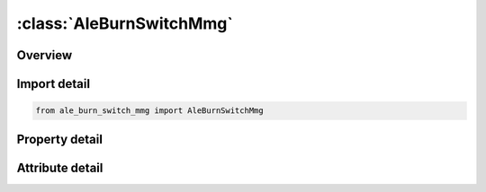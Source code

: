 





:class:`AleBurnSwitchMmg`
=========================


.. py:class:: ale_burn_switch_mmg.AleBurnSwitchMmg(**kwargs)

   Bases: :py:obj:`ansys.dyna.core.lib.keyword_base.KeywordBase`


   
   DYNA ALE_BURN_SWITCH_MMG keyword
















   ..
       !! processed by numpydoc !!


.. py:currentmodule:: AleBurnSwitchMmg

Overview
--------

.. tab-set::




   .. tab-item:: Properties

      .. list-table::
          :header-rows: 0
          :widths: auto

          * - :py:attr:`~mmgfr`
            - Get or set the ALE multi-material-group (explosive) before the switch.
          * - :py:attr:`~mmgto`
            - Get or set the ALE multi-material-group (explosion product) after the switch.
          * - :py:attr:`~nvarline`
            - Get or set the Number of lines with arguments in the functions REACT, IGNI and IGNIV.
          * - :py:attr:`~react`
            - Get or set the ID of the *DEFINE_FUNCTION function controlling the reaction rate.
          * - :py:attr:`~igni`
            - Get or set the ID of the *DEFINE_FUNCTION function controlling the conditions of ignition.
          * - :py:attr:`~igniv`
            - Get or set the ID of the *DEFINE_FUNCTION function computing the ignition front speed.  See Remark 1.
          * - :py:attr:`~ignivf`
            - Get or set the Flag that activates computing the ignition front as a material interface between MMGFR and MMGTO.
          * - :py:attr:`~var`
            - Get or set the Variable rank in the following list (see Remark 3):
          * - :py:attr:`~par`
            - Get or set the User define routines parameters.


   .. tab-item:: Attributes

      .. list-table::
          :header-rows: 0
          :widths: auto

          * - :py:attr:`~keyword`
            - 
          * - :py:attr:`~subkeyword`
            - 






Import detail
-------------

.. code-block:: python

    from ale_burn_switch_mmg import AleBurnSwitchMmg

Property detail
---------------

.. py:property:: mmgfr
   :type: Optional[int]


   
   Get or set the ALE multi-material-group (explosive) before the switch.
















   ..
       !! processed by numpydoc !!

.. py:property:: mmgto
   :type: Optional[int]


   
   Get or set the ALE multi-material-group (explosion product) after the switch.
















   ..
       !! processed by numpydoc !!

.. py:property:: nvarline
   :type: int


   
   Get or set the Number of lines with arguments in the functions REACT, IGNI and IGNIV.
















   ..
       !! processed by numpydoc !!

.. py:property:: react
   :type: int


   
   Get or set the ID of the *DEFINE_FUNCTION function controlling the reaction rate.
   This function determines the explosive volume fraction to be switched.
















   ..
       !! processed by numpydoc !!

.. py:property:: igni
   :type: int


   
   Get or set the ID of the *DEFINE_FUNCTION function controlling the conditions of ignition.
















   ..
       !! processed by numpydoc !!

.. py:property:: igniv
   :type: int


   
   Get or set the ID of the *DEFINE_FUNCTION function computing the ignition front speed.  See Remark 1.
















   ..
       !! processed by numpydoc !!

.. py:property:: ignivf
   :type: int


   
   Get or set the Flag that activates computing the ignition front as a material interface between MMGFR and MMGTO.
   This flag will be automatically activated if both IGNI and IGNIVF are undefined (see Remark 2).
   EQ.0:   not activated
   EQ.1:   activated.
















   ..
       !! processed by numpydoc !!

.. py:property:: var
   :type: int


   
   Get or set the Variable rank in the following list (see Remark 3):
   EQ.1:   -stress for MMGFR
   EQ.2:   -stress for MMGFR
   EQ.3:   -stress for MMGFR
   EQ.4:   -stress for MMGFR
   EQ.5:   -stress for MMGFR
   EQ.6:   -stress for MMGFR
   EQ.7:   plastic strain for MMGFR
   EQ.8:   internal energy for MMGFR
   EQ.9:   bulk viscosity for MMGFR
   EQ.10:  volume from previous cycle for MMGFR
   GE.11 and LE.20:        other auxiliary variables for MMGFR
   GE.21 and LE.40:        auxiliary variables for MMGTO (-stress, …)
   EQ.41:  mass for MMGFR
   EQ.42:  mass for MMGTO
   EQ.43:  volume fraction for MMGFR
   EQ.44:  volume fraction for MMGTO
   EQ.45:  material volume for MMGFR
   EQ.46:  material volume for MMGTO
   EQ.47:  time step
   EQ.48:  time
   EQ.49:  cycle
   GE.50 and LE.57:        -positions of the ALE nodes
   GE.58 and LE.65:        -positions of the ALE nodes
   GE.66 and LE.73:        -positions of the ALE nodes
   GE.74 and LE.81:        -velocities of the ALE nodes
   GE.82 and LE.89:        -velocities of the ALE nodes
   GE.90 and LE.97:        -velocities of the ALE nodes
   GE.98 and LE.105:       -accelerations of the ALE nodes
   GE.106 and LE.113:      -accelerations of the ALE nodes
   GE.114 and LE.121:      -accelerations of the ALE nodes
   GE.122 and LE.129:      masses of the ALE nodes.
















   ..
       !! processed by numpydoc !!

.. py:property:: par
   :type: float


   
   Get or set the User define routines parameters.
















   ..
       !! processed by numpydoc !!



Attribute detail
----------------

.. py:attribute:: keyword
   :value: 'ALE'


.. py:attribute:: subkeyword
   :value: 'BURN_SWITCH_MMG'






